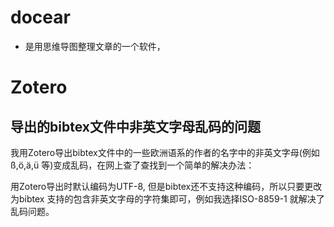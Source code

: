 # -*- mode: Org; org-download-image-dir: "../../images"; -*-
#+BEGIN_COMMENT
.. title: Bibliography 文献整理
.. slug: bibliography
#+END_COMMENT

* docear
  - 是用思维导图整理文章的一个软件，

* Zotero

** 导出的bibtex文件中非英文字母乱码的问题


 我用Zotero导出bibtex文件中的一些欧洲语系的作者的名字中的非英文字母(例如ß,ö,ä,ü
 等)变成乱码，在网上查了查找到一个简单的解决办法：

 用Zotero导出时默认编码为UTF-8, 但是bibtex还不支持这种编码，所以只要更改为bibtex
 支持的包含非英文字母的字符集即可，例如我选择ISO-8859-1 就解决了乱码问题。
